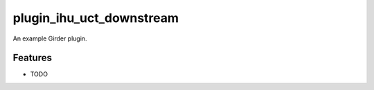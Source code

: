 ==================
plugin_ihu_uct_downstream
==================

An example Girder plugin.

Features
--------

* TODO

